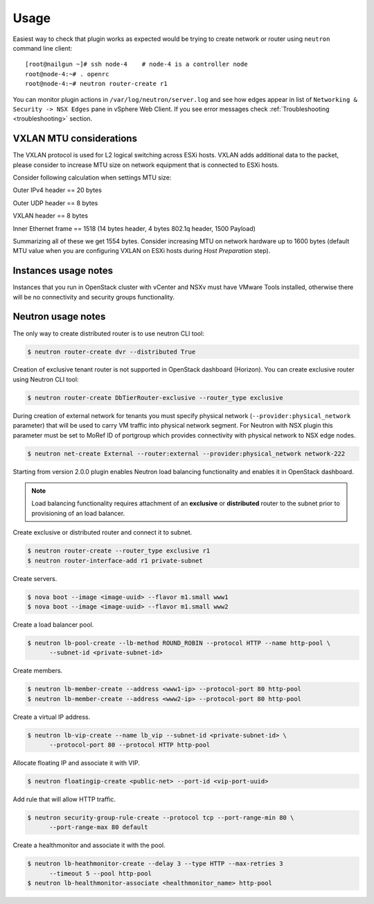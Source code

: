 Usage
=====

Easiest way to check that plugin works as expected would be trying to create
network or router using ``neutron`` command line client:

::

  [root@nailgun ~]# ssh node-4    # node-4 is a controller node
  root@node-4:~# . openrc
  root@node-4:~# neutron router-create r1

You can monitor plugin actions in ``/var/log/neutron/server.log`` and see how
edges appear in list of ``Networking & Security -> NSX Edges`` pane in vSphere
Web Client. If you see error messages check :ref:`Troubleshooting
<troubleshooting>` section.


VXLAN MTU considerations
------------------------

The VXLAN protocol is used for L2 logical switching across ESXi hosts. VXLAN
adds additional data to the packet, please consider to increase MTU size on
network equipment that is connected to ESXi hosts.

Consider following calculation when settings MTU size:

Outer IPv4 header    == 20 bytes

Outer UDP header     == 8 bytes

VXLAN header         == 8 bytes

Inner Ethernet frame == 1518 (14 bytes header, 4 bytes 802.1q header, 1500 Payload)

Summarizing all of these we get 1554 bytes.  Consider increasing MTU on network
hardware up to 1600 bytes (default MTU value when you are configuring VXLAN on
ESXi hosts during *Host Preparation* step).

Instances usage notes
---------------------

Instances that you run in OpenStack cluster with vCenter and NSXv must have
VMware Tools installed, otherwise there will be no connectivity and security
groups functionality.


Neutron usage notes
-------------------

The only way to create distributed router is to use neutron CLI tool:

.. code-block:: bash

  $ neutron router-create dvr --distributed True

Creation of exclusive tenant router is not supported in OpenStack dashboard
(Horizon).  You can create exclusive router using Neutron CLI tool:

.. code-block:: bash

  $ neutron router-create DbTierRouter-exclusive --router_type exclusive

During creation of external network for tenants you must specify physical
network (``--provider:physical_network`` parameter) that will be used to carry
VM traffic into physical network segment.  For Neutron with NSX plugin this
parameter must be set to MoRef ID of portgroup which provides connectivity with
physical network to NSX edge nodes.

.. code-block:: bash

  $ neutron net-create External --router:external --provider:physical_network network-222

Starting from version 2.0.0 plugin enables Neutron load balancing functionality
and enables it in OpenStack dashboard.

.. note::

  Load balancing functionality requires attachment of an **exclusive** or
  **distributed** router to the subnet prior to provisioning of an load
  balancer.

Create exclusive or distributed router and connect it to subnet.

.. code-block:: bash

  $ neutron router-create --router_type exclusive r1
  $ neutron router-interface-add r1 private-subnet

Create servers.

.. code-block:: bash

  $ nova boot --image <image-uuid> --flavor m1.small www1
  $ nova boot --image <image-uuid> --flavor m1.small www2

Create a load balancer pool.

.. code-block:: bash

  $ neutron lb-pool-create --lb-method ROUND_ROBIN --protocol HTTP --name http-pool \
        --subnet-id <private-subnet-id>

Create members.

.. code-block:: bash

  $ neutron lb-member-create --address <www1-ip> --protocol-port 80 http-pool
  $ neutron lb-member-create --address <www2-ip> --protocol-port 80 http-pool

Create a virtual IP address.

.. code-block:: bash

  $ neutron lb-vip-create --name lb_vip --subnet-id <private-subnet-id> \
        --protocol-port 80 --protocol HTTP http-pool

Allocate floating IP and associate it with VIP.

.. code-block:: bash

  $ neutron floatingip-create <public-net> --port-id <vip-port-uuid>

Add rule that will allow HTTP traffic.

.. code-block:: bash

  $ neutron security-group-rule-create --protocol tcp --port-range-min 80 \
        --port-range-max 80 default


Create a healthmonitor and associate it with the pool.

.. code-block:: bash

  $ neutron lb-heathmonitor-create --delay 3 --type HTTP --max-retries 3
        --timeout 5 --pool http-pool
  $ neutron lb-healthmonitor-associate <healthmonitor_name> http-pool
